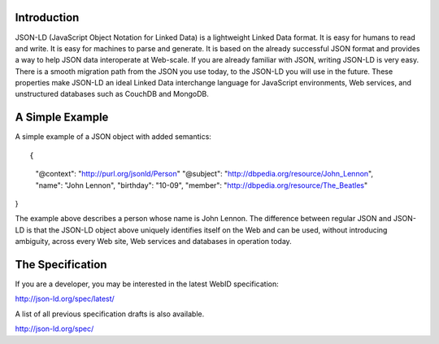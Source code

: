 Introduction
------------

JSON-LD (JavaScript Object Notation for Linked Data) is a lightweight Linked
Data format. It is easy for humans to read and write. It is easy for machines
to parse and generate. It is based on the already successful JSON format and
provides a way to help JSON data interoperate at Web-scale. If you are already
familiar with JSON, writing JSON-LD is very easy. There is a smooth migration
path from the JSON you use today, to the JSON-LD you will use in the future.
These properties make JSON-LD an ideal Linked Data interchange language for
JavaScript environments, Web services, and unstructured databases such as
CouchDB and MongoDB.

A Simple Example
----------------

A simple example of a JSON object with added semantics::

{ 
  "@context": "http://purl.org/jsonld/Person"
  "@subject": "http://dbpedia.org/resource/John_Lennon",
  "name": "John Lennon",
  "birthday": "10-09",
  "member": "http://dbpedia.org/resource/The_Beatles"
}

The example above describes a person whose name is John Lennon. The difference
between regular JSON and JSON-LD is that the JSON-LD object above uniquely
identifies itself on the Web and can be used, without introducing ambiguity,
across every Web site, Web services and databases in operation today.

The Specification
-----------------

If you are a developer, you may be interested in the latest WebID specification:

http://json-ld.org/spec/latest/

A list of all previous specification drafts is also available.

http://json-ld.org/spec/

